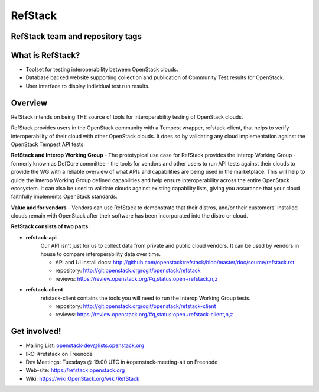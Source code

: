 ========
RefStack
========

RefStack team and repository tags
#################################
.. image:: https://governance.openstack.org/badges/refstack.svg
    :target: https://governance.openstack.org/reference/tags/index.html


What is RefStack?
#################

- Toolset for testing interoperability between OpenStack clouds.
- Database backed website supporting collection and publication of
  Community Test results for OpenStack.
- User interface to display individual test run results.

Overview
########

RefStack intends on being THE source of tools for interoperability testing
of OpenStack clouds.

RefStack provides users in the OpenStack community with a Tempest wrapper,
refstack-client, that helps to verify interoperability of their cloud
with other OpenStack clouds. It does so by validating any cloud
implementation against the OpenStack Tempest API tests.

**RefStack and Interop Working Group** - The prototypical use case for RefStack
provides the Interop Working Group - formerly known as DefCore committee - the
tools for vendors and other users to run API tests against their clouds to
provide the WG with a reliable overview of what APIs and capabilities are
being used in the marketplace. This will help to guide the Interop
Working Group defined capabilities and help ensure interoperability across
the entire OpenStack ecosystem. It can also be used to validate clouds
against existing capability lists, giving you assurance that your cloud
faithfully implements OpenStack standards.

**Value add for vendors** - Vendors can use RefStack to demonstrate that
their distros, and/or their customers' installed clouds remain with OpenStack
after their software has been incorporated into the distro or cloud.

**RefStack consists of two parts:**

* **refstack-api**
   Our API isn't just for us to collect data from private and public cloud
   vendors. It can be used by vendors in house to compare interoperability
   data over time.

   * API and UI install docs: http://github.com/openstack/refstack/blob/master/doc/source/refstack.rst
   * repository: http://git.openstack.org/cgit/openstack/refstack
   * reviews: https://review.openstack.org/#q,status:open+refstack,n,z

* **refstack-client**
   refstack-client contains the tools you will need to run the
   Interop Working Group tests.

   * repository: http://git.openstack.org/cgit/openstack/refstack-client
   * reviews: https://review.openstack.org/#q,status:open+refstack-client,n,z

Get involved!
#############

* Mailing List: openstack-dev@lists.openstack.org
* IRC: #refstack on Freenode
* Dev Meetings: Tuesdays @ 19:00 UTC in #openstack-meeting-alt on Freenode
* Web-site: https://refstack.openstack.org
* Wiki: https://wiki.OpenStack.org/wiki/RefStack
